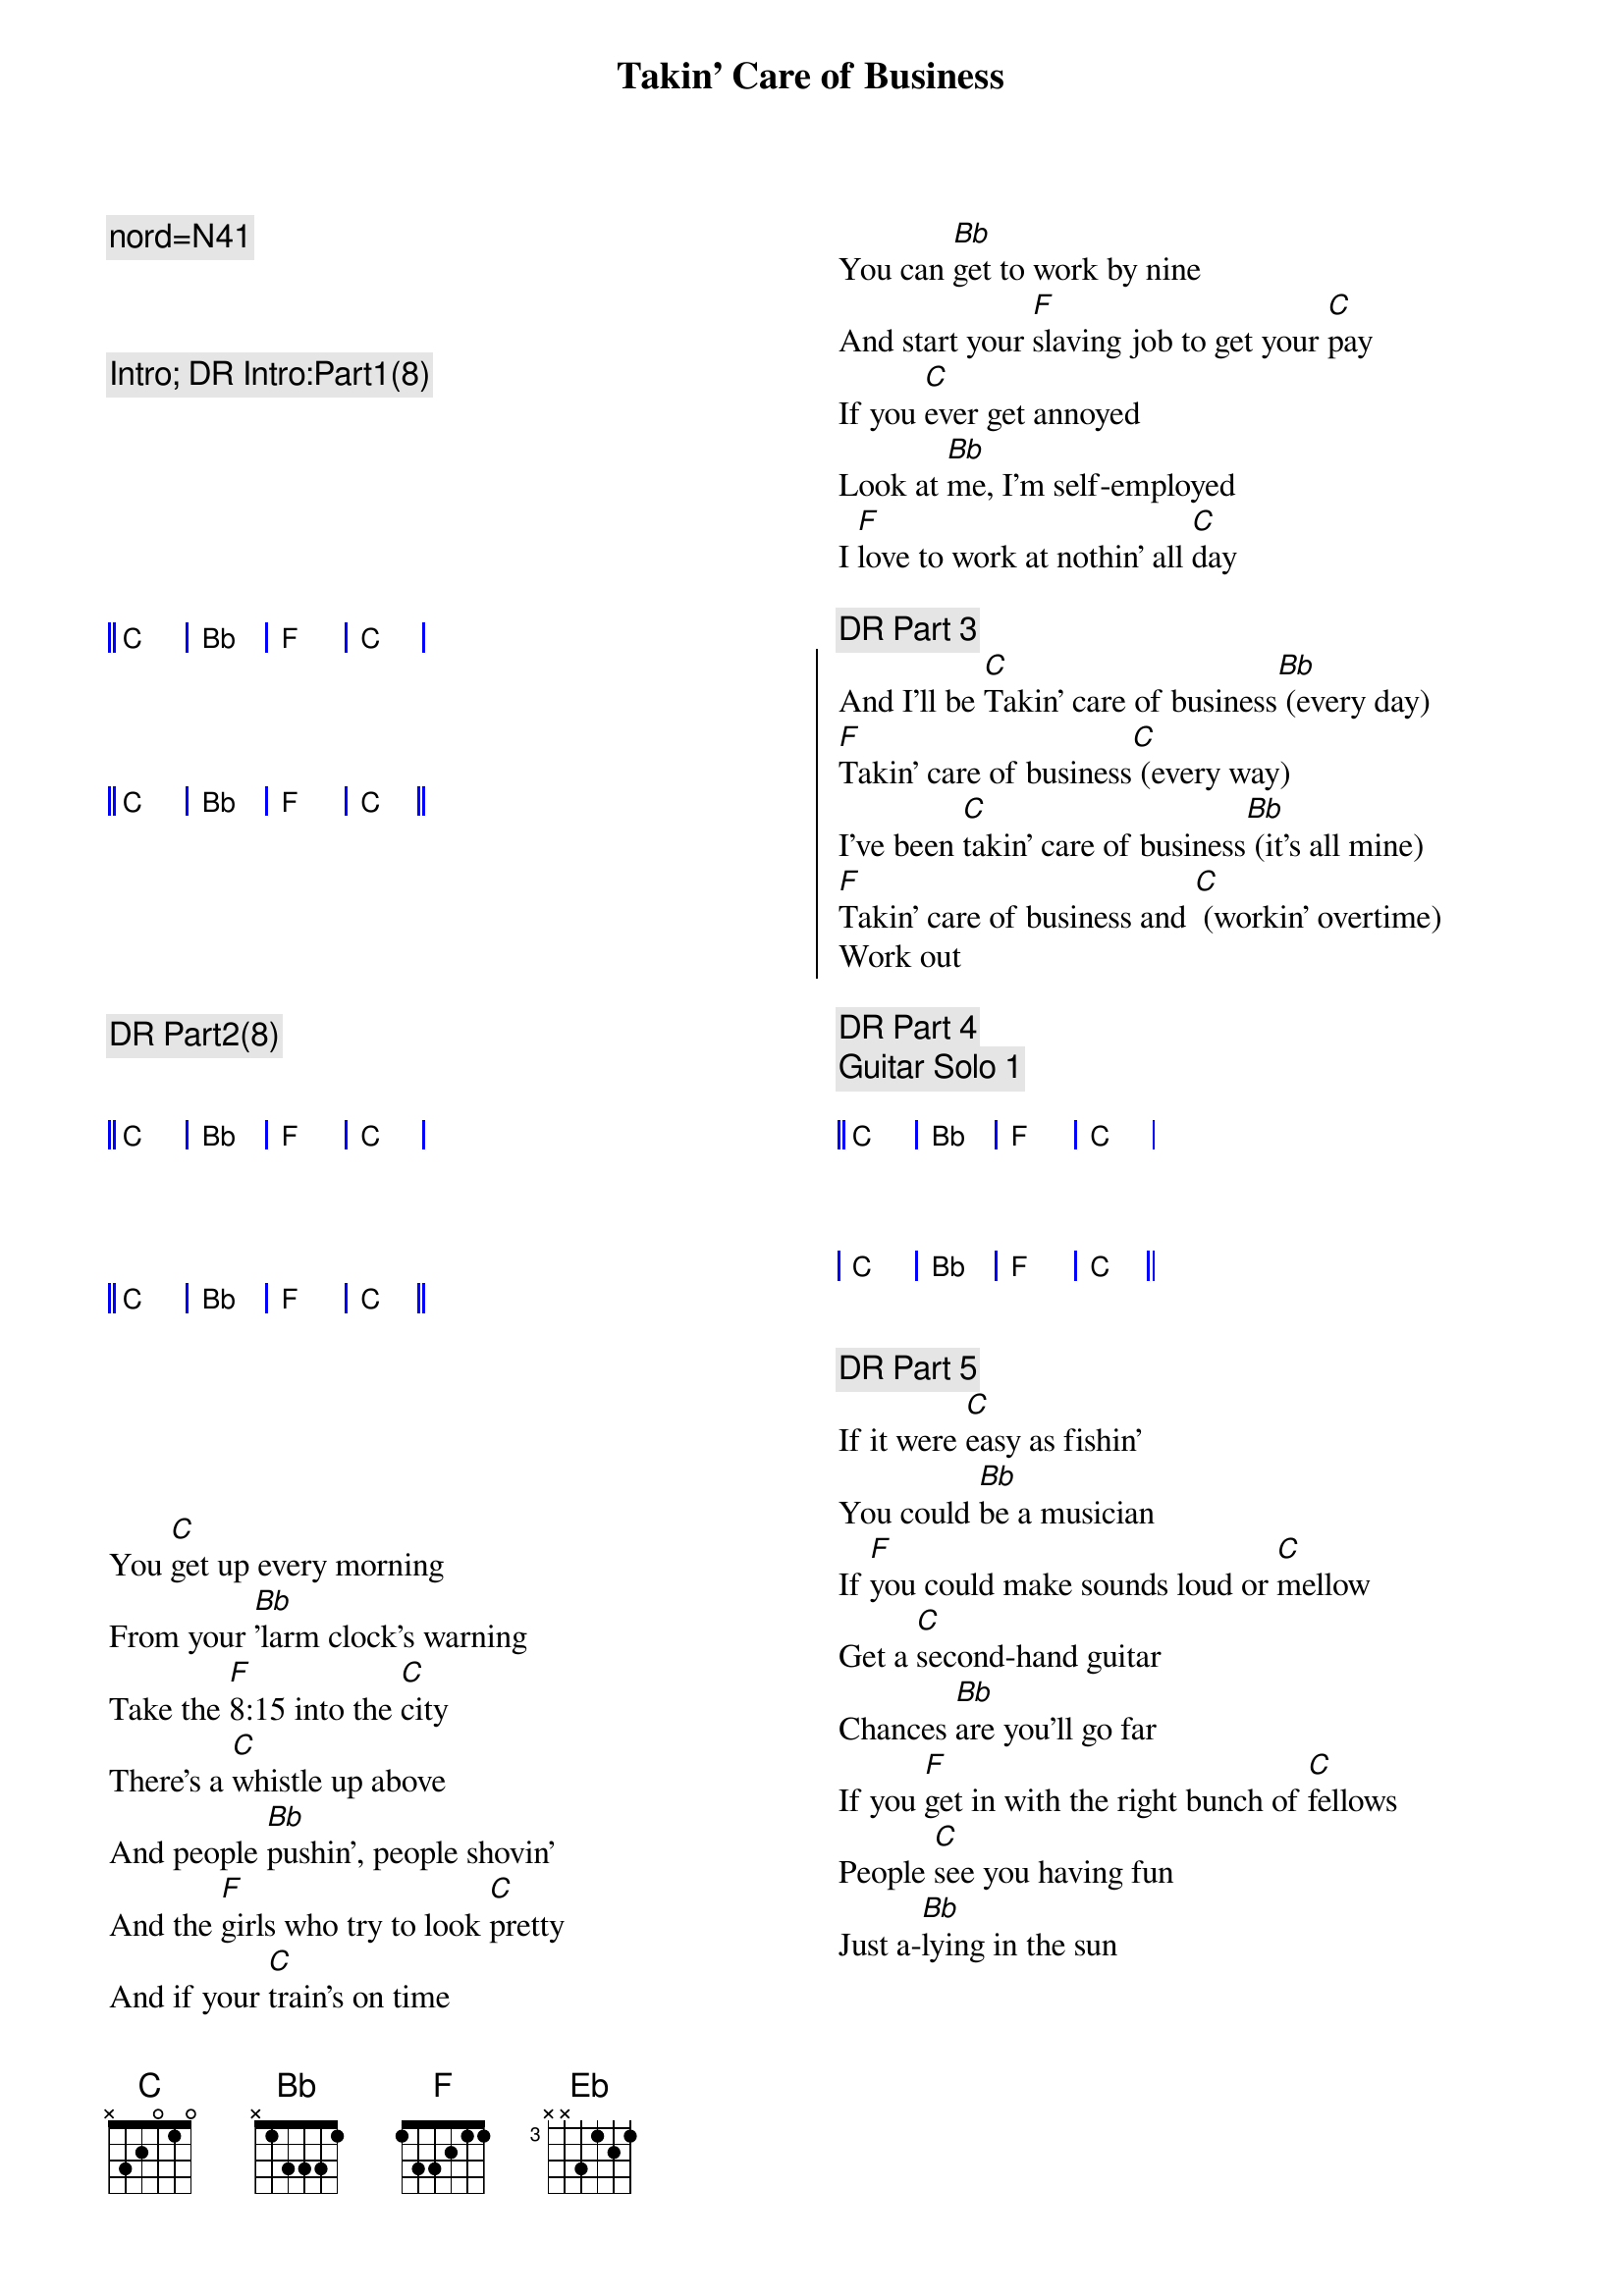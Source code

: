 {title: Takin' Care of Business}
{artist: Bachman Turner Overdrive (BTO)}
{key: C}
{tempo: 130}
{duration: 4:50}
{c: nord=N41}
{columns: 2}



{c:Intro; DR Intro:Part1(8)}
{start_of_grid 4x4+1}







|| C . | Bb . | F . | C . |




|| C . | Bb . | F . | C . ||





{end_of_grid}

{c: DR Part2(8)}
{start_of_grid 4x4+1}


|| C . | Bb . | F . | C . |




|| C . | Bb . | F . | C . ||





{end_of_grid}

{sov}
You [C]get up every morning
From your [Bb]'larm clock's warning
Take the [F]8:15 into the [C]city
There's a [C]whistle up above
And people [Bb]pushin', people shovin'
And the [F]girls who try to look [C]pretty
And if your [C]train's on time
You can [Bb]get to work by nine
And start your [F]slaving job to get your [C]pay
If you [C]ever get annoyed
Look at [Bb]me, I'm self-employed
I [F]love to work at nothin' all [C]day
{eov}

{c:DR Part 3}
{soc}
And I'll be [C]Takin' care of business[Bb] (every day)
[F]Takin' care of business[C] (every way)
I've been [C]takin' care of business[Bb] (it's all mine)
[F]Takin' care of business and [C] (workin' overtime)
Work out
{eoc}

{c:DR Part 4}
{c:Guitar Solo 1}
{start_of_grid 4x4+1}

|| C . | Bb . | F . | C . |



| C . | Bb . | F . | C . ||

{end_of_grid}

{c:DR Part 5}
{sov}
If it were [C]easy as fishin'
You could [Bb]be a musician
If [F]you could make sounds loud or [C]mellow
Get a [C]second-hand guitar
Chances [Bb]are you'll go far
If you [F]get in with the right bunch of [C]fellows
People [C]see you having fun
Just a-[Bb]lying in the sun
[F]Tell them that you like it this [C]way
It's the [C]work that we avoid
And we're [Bb]all self-employed
We [F]love to work at nothin' all [C]day
{eov}

{c:DR Part 6}
{soc}
And we be [C]Takin' care of business[Bb] (every day)
[F]Takin' care of business[C] (every way)
We be [C]takin' care of business[Bb] (it's all mine)
[F]Takin' care of business and [C] (workin' overtime)
{eoc}

{c:Guitar Solo 2}
{c:DR Part 7}
{start_of_grid 4x4}


|| C . | Bb . | F . | C . |



|  C . | Bb . | F . | C . ||


{end_of_grid}


{c:Interlude}
{soc}
[NC] [NC] Whoooo!
[NC] alright [NC]
{eoc}

{c:Power chords: 2 -> 3 beats pattern}
{soc}

[C] [F] [Eb] [Bb]

[C] [F] [Eb] [Bb] Take good care

[C] [F] of my business [Eb] [Bb] When I'm away

[C] [F] everyday [Eb] [Bb] Wooooo!

{eoc}

{c:Guitar Solo 3}
{start_of_grid 4x4}

||  C . | Bb . | F . | C . | 



|   C . | Bb . | F . | C . ||

{end_of_grid}
 
{c:DR Part 8}
{sov}
You [C]get up every morning
From your [Bb]'larm clock's warning
Take the [F]8:15 into the [C]city
There's a [C]whistle up above
And people [Bb]pushin', people shovin'
And the [F]girls who try to look [C]pretty
And if your [C]train's on time
You can [Bb]get to work by nine
And start your [F]slaving job to get your [C]pay
If you [C]ever get annoyed
Look at [Bb]me, I'm self-employed
I [F]love to work at nothin' all [C]day
{eov}

{c:DR Part 9}
{soc}
And I'll be [C]Takin' care of business[Bb] (every day)
[F]Takin' care of business[C] (every way)
I've been [C]takin' care of business[Bb] (it's all mine)
[F]Takin' care of business and [C] (workin' overtime)
{eoc}

{c:DR Part 10}
{start_of_grid 4x4}
|| N.C. . | N.C. . | N.C. . | N.C. . | 
{end_of_grid}

{c:DR Part 11}
{c:A Cappella}
{soc}
[NC] Takin' care of business [NC]

[NC] Takin' care of business [NC]

[NC] Takin' care of business [NC]

[NC] Takin' care of business [NC]

{eoc}

{c:staccato chords}
{soc}
[C]Takin' care of business[Bb] (every day)
[F]Takin' care of business[C] (every way)
[C]Takin' care of business[Bb] (it's all mine)
[F]Takin' care of business[C] (workin' overtime)
{eoc}

{c:DR Part 12}
{c:standard pattern}
{soc}
And I'll be [C]Takin' care of business[Bb] (every day)
[F]Takin' care of business[C] (every way)
I've been [C]takin' care of business[Bb] (it's all mine)
[F]Takin' care of business and [C] (workin' overtime)
{eoc}

{c:Piano Solo}
{start_of_grid 4x4+1}

||  C . | Bb . | F . | C . | 

|   C . | Bb . | F . | C . |

|   C . | Bb . | F . | C . |

|   C . | Bb . | F . | C . ||

{end_of_grid}

{c:Outro}
{soc}
And I'll be [C]Takin' care of business[Bb] (every day)
[F]Takin' care of business[C] (every way)
I've been [C]takin' care of business[Bb] (it's all mine)
[F]Takin' care of business and [C] (workin' overtime)
{eoc}

{c:with opening lick}
{start_of_grid 4x4+1}
||  C . | Bb . | F . | C . || x2 (finish on final C chord)
{end_of_grid}


